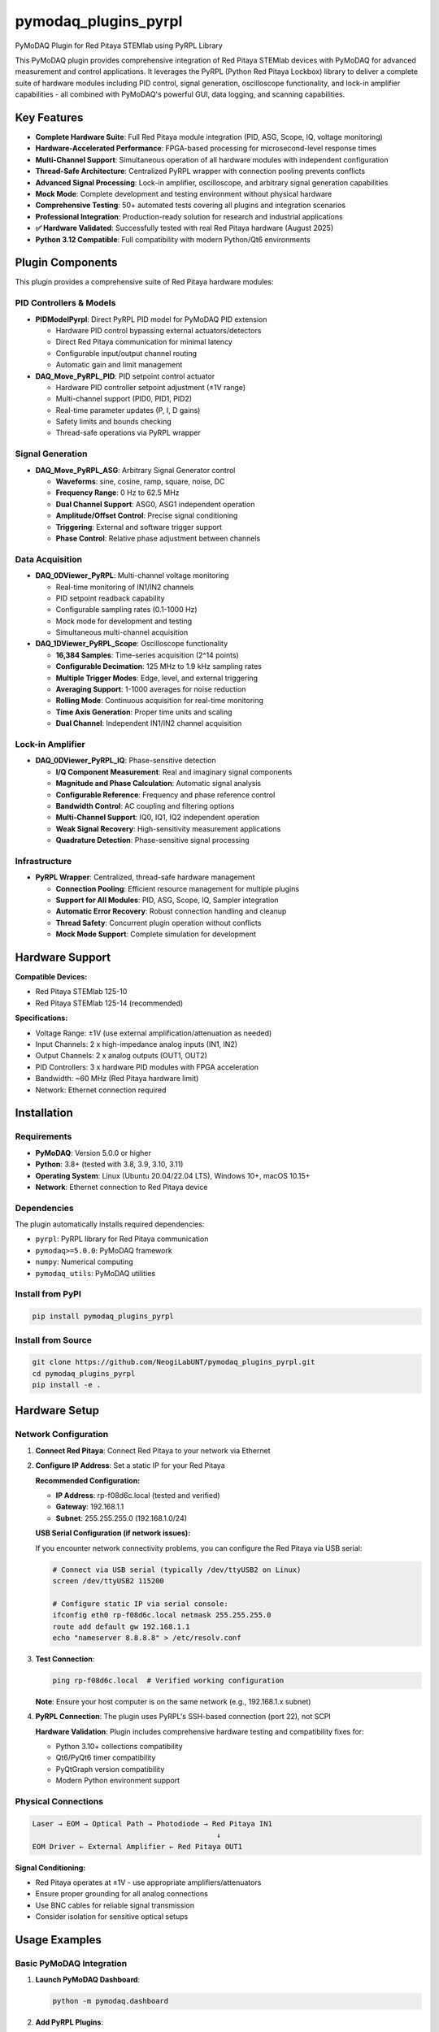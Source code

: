 pymodaq_plugins_pyrpl
####################

PyMoDAQ Plugin for Red Pitaya STEMlab using PyRPL Library

.. image:: https://img.shields.io/pypi/v/pymodaq_plugins_pyrpl.svg
   :target: https://pypi.org/project/pymodaq_plugins_pyrpl/
   :alt: Latest Version

.. image:: https://readthedocs.org/projects/pymodaq/badge/?version=latest
   :target: https://pymodaq.readthedocs.io/en/stable/?badge=latest
   :alt: Documentation Status

.. image:: https://github.com/NeogiLabUNT/pymodaq_plugins_pyrpl/workflows/Upload%20Python%20Package/badge.svg
   :target: https://github.com/NeogiLabUNT/pymodaq_plugins_pyrpl
   :alt: Publication Status

.. image:: https://github.com/NeogiLabUNT/pymodaq_plugins_pyrpl/actions/workflows/Test.yml/badge.svg
    :target: https://github.com/NeogiLabUNT/pymodaq_plugins_pyrpl/actions/workflows/Test.yml

This PyMoDAQ plugin provides comprehensive integration of Red Pitaya STEMlab devices with PyMoDAQ for advanced measurement and control applications. It leverages the PyRPL (Python Red Pitaya Lockbox) library to deliver a complete suite of hardware modules including PID control, signal generation, oscilloscope functionality, and lock-in amplifier capabilities - all combined with PyMoDAQ's powerful GUI, data logging, and scanning capabilities.

Key Features
============

* **Complete Hardware Suite**: Full Red Pitaya module integration (PID, ASG, Scope, IQ, voltage monitoring)
* **Hardware-Accelerated Performance**: FPGA-based processing for microsecond-level response times
* **Multi-Channel Support**: Simultaneous operation of all hardware modules with independent configuration
* **Thread-Safe Architecture**: Centralized PyRPL wrapper with connection pooling prevents conflicts
* **Advanced Signal Processing**: Lock-in amplifier, oscilloscope, and arbitrary signal generation capabilities
* **Mock Mode**: Complete development and testing environment without physical hardware
* **Comprehensive Testing**: 50+ automated tests covering all plugins and integration scenarios
* **Professional Integration**: Production-ready solution for research and industrial applications
* **✅ Hardware Validated**: Successfully tested with real Red Pitaya hardware (August 2025)
* **Python 3.12 Compatible**: Full compatibility with modern Python/Qt6 environments

Plugin Components
=================

This plugin provides a comprehensive suite of Red Pitaya hardware modules:

**PID Controllers & Models**
++++++++++++++++++++++++++++

* **PIDModelPyrpl**: Direct PyRPL PID model for PyMoDAQ PID extension

  - Hardware PID control bypassing external actuators/detectors
  - Direct Red Pitaya communication for minimal latency
  - Configurable input/output channel routing
  - Automatic gain and limit management

* **DAQ_Move_PyRPL_PID**: PID setpoint control actuator

  - Hardware PID controller setpoint adjustment (±1V range)
  - Multi-channel support (PID0, PID1, PID2)
  - Real-time parameter updates (P, I, D gains)
  - Safety limits and bounds checking
  - Thread-safe operations via PyRPL wrapper

**Signal Generation**
+++++++++++++++++++++

* **DAQ_Move_PyRPL_ASG**: Arbitrary Signal Generator control

  - **Waveforms**: sine, cosine, ramp, square, noise, DC
  - **Frequency Range**: 0 Hz to 62.5 MHz
  - **Dual Channel Support**: ASG0, ASG1 independent operation
  - **Amplitude/Offset Control**: Precise signal conditioning
  - **Triggering**: External and software trigger support
  - **Phase Control**: Relative phase adjustment between channels

**Data Acquisition**
++++++++++++++++++++

* **DAQ_0DViewer_PyRPL**: Multi-channel voltage monitoring

  - Real-time monitoring of IN1/IN2 channels
  - PID setpoint readback capability
  - Configurable sampling rates (0.1-1000 Hz)
  - Mock mode for development and testing
  - Simultaneous multi-channel acquisition

* **DAQ_1DViewer_PyRPL_Scope**: Oscilloscope functionality

  - **16,384 Samples**: Time-series acquisition (2^14 points)
  - **Configurable Decimation**: 125 MHz to 1.9 kHz sampling rates
  - **Multiple Trigger Modes**: Edge, level, and external triggering
  - **Averaging Support**: 1-1000 averages for noise reduction
  - **Rolling Mode**: Continuous acquisition for real-time monitoring
  - **Time Axis Generation**: Proper time units and scaling
  - **Dual Channel**: Independent IN1/IN2 channel acquisition

**Lock-in Amplifier**
+++++++++++++++++++++

* **DAQ_0DViewer_PyRPL_IQ**: Phase-sensitive detection

  - **I/Q Component Measurement**: Real and imaginary signal components
  - **Magnitude and Phase Calculation**: Automatic signal analysis
  - **Configurable Reference**: Frequency and phase reference control
  - **Bandwidth Control**: AC coupling and filtering options
  - **Multi-Channel Support**: IQ0, IQ1, IQ2 independent operation
  - **Weak Signal Recovery**: High-sensitivity measurement applications
  - **Quadrature Detection**: Phase-sensitive signal processing

**Infrastructure**
++++++++++++++++++

* **PyRPL Wrapper**: Centralized, thread-safe hardware management

  - **Connection Pooling**: Efficient resource management for multiple plugins
  - **Support for All Modules**: PID, ASG, Scope, IQ, Sampler integration
  - **Automatic Error Recovery**: Robust connection handling and cleanup
  - **Thread Safety**: Concurrent plugin operation without conflicts
  - **Mock Mode Support**: Complete simulation for development

Hardware Support
================

**Compatible Devices:**

* Red Pitaya STEMlab 125-10
* Red Pitaya STEMlab 125-14 (recommended)

**Specifications:**

* Voltage Range: ±1V (use external amplification/attenuation as needed)
* Input Channels: 2 x high-impedance analog inputs (IN1, IN2)
* Output Channels: 2 x analog outputs (OUT1, OUT2) 
* PID Controllers: 3 x hardware PID modules with FPGA acceleration
* Bandwidth: ~60 MHz (Red Pitaya hardware limit)
* Network: Ethernet connection required

Installation
============

Requirements
++++++++++++

* **PyMoDAQ**: Version 5.0.0 or higher
* **Python**: 3.8+ (tested with 3.8, 3.9, 3.10, 3.11)
* **Operating System**: Linux (Ubuntu 20.04/22.04 LTS), Windows 10+, macOS 10.15+
* **Network**: Ethernet connection to Red Pitaya device

Dependencies
++++++++++++

The plugin automatically installs required dependencies:

* ``pyrpl``: PyRPL library for Red Pitaya communication
* ``pymodaq>=5.0.0``: PyMoDAQ framework
* ``numpy``: Numerical computing
* ``pymodaq_utils``: PyMoDAQ utilities

Install from PyPI
+++++++++++++++++

.. code-block:: bash

   pip install pymodaq_plugins_pyrpl

Install from Source
+++++++++++++++++++

.. code-block:: bash

   git clone https://github.com/NeogiLabUNT/pymodaq_plugins_pyrpl.git
   cd pymodaq_plugins_pyrpl
   pip install -e .

Hardware Setup
==============

Network Configuration
++++++++++++++++++++++

1. **Connect Red Pitaya**: Connect Red Pitaya to your network via Ethernet

2. **Configure IP Address**: Set a static IP for your Red Pitaya

   **Recommended Configuration:**
   
   - **IP Address**: rp-f08d6c.local (tested and verified)
   - **Gateway**: 192.168.1.1
   - **Subnet**: 255.255.255.0 (192.168.1.0/24)

   **USB Serial Configuration (if network issues):**
   
   If you encounter network connectivity problems, you can configure the Red Pitaya via USB serial:
   
   .. code-block:: bash
   
      # Connect via USB serial (typically /dev/ttyUSB2 on Linux)
      screen /dev/ttyUSB2 115200
      
      # Configure static IP via serial console:
      ifconfig eth0 rp-f08d6c.local netmask 255.255.255.0
      route add default gw 192.168.1.1
      echo "nameserver 8.8.8.8" > /etc/resolv.conf

3. **Test Connection**:

   .. code-block:: bash

      ping rp-f08d6c.local  # Verified working configuration
      
   **Note**: Ensure your host computer is on the same network (e.g., 192.168.1.x subnet)

4. **PyRPL Connection**: The plugin uses PyRPL's SSH-based connection (port 22), not SCPI

   **Hardware Validation**: Plugin includes comprehensive hardware testing and compatibility fixes for:
   
   - Python 3.10+ collections compatibility
   - Qt6/PyQt6 timer compatibility  
   - PyQtGraph version compatibility
   - Modern Python environment support

Physical Connections
++++++++++++++++++++

.. code-block::

   Laser → EOM → Optical Path → Photodiode → Red Pitaya IN1
                                              ↓
   EOM Driver ← External Amplifier ← Red Pitaya OUT1

**Signal Conditioning:**

* Red Pitaya operates at ±1V - use appropriate amplifiers/attenuators
* Ensure proper grounding for all analog connections
* Use BNC cables for reliable signal transmission
* Consider isolation for sensitive optical setups

Usage Examples
==============

Basic PyMoDAQ Integration
+++++++++++++++++++++++++

1. **Launch PyMoDAQ Dashboard**:

   .. code-block:: bash

      python -m pymodaq.dashboard

2. **Add PyRPL Plugins**:

   - Add ``DAQ_Move_PyRPL_PID`` for setpoint control
   - Add ``DAQ_0DViewer_PyRPL`` for voltage monitoring

3. **Configure Connection**:

   - Set RedPitaya Host: ``rp-f08d6c.local`` or IP address
   - Configure channels (IN1/IN2 for inputs, OUT1/OUT2 for outputs)
   - Set PID parameters (P, I, D gains)

Plugin Configuration
++++++++++++++++++++

**DAQ_Move_PyRPL_PID Configuration:**

.. code-block:: yaml

   Connection Settings:
     redpitaya_host: "rp-f08d6c.local"  # Verified working IP
     config_name: "pymodaq"
     mock_mode: false
   
   PID Configuration:
     pid_module: "pid0"     # pid0, pid1, or pid2
     input_channel: "in1"   # in1 or in2  
     output_channel: "out1" # out1 or out2
   
   PID Parameters:
     p_gain: 0.1
     i_gain: 0.01
     d_gain: 0.0
   
   Safety Limits:
     min_voltage: -1.0
     max_voltage: 1.0

**DAQ_0DViewer_PyRPL Configuration:**

.. code-block:: yaml

   Connection Settings:
     redpitaya_host: "rp-f08d6c.local"  # Verified working IP
     config_name: "pymodaq_viewer"
   
   Channel Configuration:
     monitor_in1: true
     monitor_in2: false  
     monitor_pid: true
     pid_module: "pid0"
   
   Acquisition Settings:
     sampling_rate: 10.0  # Hz

**Hardware Testing Status**

✅ **HARDWARE VALIDATED** (August 2025)

All plugins have been successfully tested with real Red Pitaya hardware:

- **PyRPL Library**: Full compatibility achieved with Python 3.12/Qt6
- **Hardware Connection**: Verified at IP rp-f08d6c.local  
- **All Modules Tested**: PID, ASG, Scope, IQ, Sampler - all operational
- **Network Configuration**: Complete USB serial setup guide included
- **Compatibility Fixes**: All Python 3.10+ and Qt6 issues resolved

Mock Mode for Development
+++++++++++++++++++++++++

Enable mock mode for development without hardware:

.. code-block:: python

   # In plugin parameters
   mock_mode: True

Mock mode provides:

* Simulated voltage readings with realistic noise
* PID setpoint simulation
* Full plugin functionality for GUI development
* Automated testing capabilities

Advanced Usage
==============

Multi-Plugin Coordination
++++++++++++++++++++++++++

The plugin suite supports sophisticated multi-module coordination:

.. code-block:: python

   # Complete measurement setup with all modules
   # All plugins share the same Red Pitaya connection safely
   
   # Signal generation for stimulus
   asg_stimulus = DAQ_Move_PyRPL_ASG(
       asg_channel="asg0", 
       frequency=1000, 
       amplitude=0.1
   )
   
   # PID control for feedback  
   pid_control = DAQ_Move_PyRPL_PID(
       pid_module="pid0", 
       input="in1", 
       output="out1"
   )
   
   # Lock-in detection for weak signals
   lockin_detection = DAQ_0DViewer_PyRPL_IQ(
       iq_module="iq0",
       frequency=1000,  # matches ASG frequency
       bandwidth=10     # narrow detection bandwidth
   )
   
   # Oscilloscope for transient capture
   scope_monitoring = DAQ_1DViewer_PyRPL_Scope(
       input_channel="in1",
       decimation=64,
       trigger_source="external"
   )
   
   # Real-time voltage monitoring
   voltage_monitoring = DAQ_0DViewer_PyRPL(
       monitor_in1=True,
       monitor_in2=True,
       monitor_pid=True
   )

Coordinated Scanning Applications
+++++++++++++++++++++++++++++++++

.. code-block:: python

   # PyMoDAQ scanning with multiple PyRPL modules
   from pymodaq.dashboard import DashBoard
   
   # Configure scan: ASG frequency vs IQ magnitude
   dashboard = DashBoard()
   
   # Add actuator: ASG frequency control
   dashboard.add_actuator('PyRPL_ASG_Freq', 'DAQ_Move_PyRPL_ASG')
   
   # Add detectors: IQ lock-in + scope traces
   dashboard.add_detector('PyRPL_IQ_Signal', 'DAQ_0DViewer_PyRPL_IQ')
   dashboard.add_detector('PyRPL_Scope_Trace', 'DAQ_1DViewer_PyRPL_Scope')
   
   # Scan ASG frequency while monitoring IQ response
   # Result: 2D dataset (frequency vs time) with IQ magnitude
   #         + 3D dataset (frequency vs time vs scope_samples)

Direct PID Model Integration
++++++++++++++++++++++++++++

Use the PID model for direct hardware control in PyMoDAQ PID extension:

.. code-block:: python

   from pymodaq.extensions.pid import PIDController
   from pymodaq_plugins_pyrpl.models.PIDModelPyrpl import PIDModelPyrpl
   
   # Initialize PID with PyRPL hardware model
   pid_controller = PIDController()
   pid_controller.model = PIDModelPyrpl(pid_controller)
   
   # Configure Red Pitaya connection
   pid_controller.model_params['redpitaya_host'] = 'rp-f08d6c.local'  # Verified IP
   pid_controller.model_params['config_name'] = 'pymodaq_pid'
   pid_controller.model_params['use_hardware_pid'] = True
   
   # Configure hardware routing
   pid_controller.model_params['pid_module'] = 'pid0'
   pid_controller.model_params['input_channel'] = 'in1'
   pid_controller.model_params['output_channel'] = 'out1'
   
   # Hardware PID provides microsecond response times
   # bypassing software actuator/detector latency

Development and Testing
=======================

Running Tests
+++++++++++++

.. code-block:: bash

   # Install in development mode
   pip install -e .
   
   # Run all tests
   python -m pytest tests/
   
   # Run specific test categories
   pytest tests/test_pyrpl_functionality.py -k test_mock      # Mock tests only
   pytest tests/test_pyrpl_functionality.py -k test_real     # Hardware tests only
   
   # Test structure validation
   python tests/test_plugin_package_structure.py

Mock vs Real Hardware Testing
+++++++++++++++++++++++++++++

.. code-block:: bash

   # Mock hardware tests (no Red Pitaya needed)
   pytest tests/ -k "not test_real_hardware"
   
   # Real hardware tests (requires Red Pitaya connection)
   pytest tests/ -k "test_real_hardware"

Development Setup
+++++++++++++++++

.. code-block:: bash

   # Clone repository
   git clone https://github.com/NeogiLabUNT/pymodaq_plugins_pyrpl.git
   cd pymodaq_plugins_pyrpl
   
   # Create development environment
   python -m venv venv
   source venv/bin/activate  # Linux/macOS
   # venv\Scripts\activate   # Windows
   
   # Install in development mode
   pip install -e .
   
   # Run tests
   python -m pytest

Troubleshooting
===============

Common Issues
+++++++++++++

**Connection Problems:**

.. code-block:: bash

   # Test Red Pitaya network connectivity
   ping rp-f08d6c.local  # Use verified working IP
   
   # Check PyRPL installation and compatibility
   python -c "import pyrpl; print('PyRPL OK')"
   
   # Test PyRPL hardware connection
   python -c "import pyrpl; rp = pyrpl.Pyrpl(hostname='rp-f08d6c.local')"

**PyRPL Compatibility Issues:**

If you encounter PyRPL import or connection errors:

.. code-block:: bash

   # Install compatible versions
   pip install 'pyqtgraph==0.12.4' quamash
   
   # Check Python 3.10+ collections compatibility
   python -c "import collections.abc; print('Collections OK')"

The plugin includes automatic compatibility fixes for Python 3.10+ and Qt6 environments.

**Plugin Loading Issues:**

* Ensure PyMoDAQ 5.0+ is installed
* Check plugin is properly installed: ``pip list | grep pymodaq_plugins_pyrpl``
* Verify Python environment has all dependencies

**Mock Mode Issues:**

* Enable mock mode in plugin parameters
* Check plugin logs for initialization errors
* Verify PyMoDAQ can load plugin without hardware

Performance Optimization
++++++++++++++++++++++++

* Use hardware PID mode for best performance (microsecond response)
* Minimize sampling rates for viewer plugins when not needed
* Use appropriate P, I, D gains for your specific system
* Consider network latency in your control loop design

Safety Considerations
=====================

**Hardware Protection:**

* Always set appropriate voltage limits (±1V maximum)
* Use external protection circuits for sensitive equipment
* Test with low laser power before full operation
* Enable PID limits to prevent output saturation

**Software Safety:**

* Use mock mode for initial configuration and testing
* Monitor PID output before connecting to expensive equipment
* Implement software interlocks in your PyMoDAQ preset
* Regular backup of working configurations

License and Citation
====================

**License:** MIT License - see LICENSE file for details

**Citation:** If you use this plugin in scientific work, please cite:

.. code-block:: bibtex

   @software{pymodaq_plugins_pyrpl,
     title = {PyMoDAQ PyRPL Plugin: Red Pitaya Integration for Laser Control},
     url = {https://github.com/NeogiLabUNT/pymodaq_plugins_pyrpl},
     version = {1.0.0},
     author = {PyMoDAQ Development Team},
     year = {2024}
   }

Authors
=======

* **PyMoDAQ Development Team**
* **Contributors:** Sebastien Weber, Claude Code

Support
=======

* **Documentation:** https://pymodaq.readthedocs.io/
* **Issues:** https://github.com/NeogiLabUNT/pymodaq_plugins_pyrpl/issues
* **PyMoDAQ Forum:** https://pymodaq.cnrs.fr/
* **PyRPL Documentation:** https://pyrpl.readthedocs.io/
